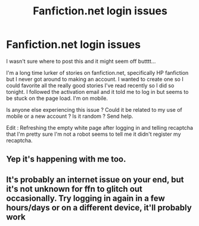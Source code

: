 #+TITLE: Fanfiction.net login issues

* Fanfiction.net login issues
:PROPERTIES:
:Author: trevanna
:Score: 2
:DateUnix: 1594264836.0
:DateShort: 2020-Jul-09
:FlairText: Misc
:END:
I wasn't sure where to post this and it might seem off butttt...

I'm a long time lurker of stories on fanfiction.net, specifically HP fanfiction but I never got around to making an account. I wanted to create one so I could favorite all the really good stories I've read recently so I did so tonight. I followed the activation email and it told me to log in but seems to be stuck on the page load. I'm on mobile.

Is anyone else experiencing this issue ? Could it be related to my use of mobile or a new account ? Is it random ? Send help.

Edit : Refreshing the empty white page after logging in and telling recaptcha that I'm pretty sure I'm not a robot seems to tell me it didn't register my recaptcha.


** Yep it's happening with me too.
:PROPERTIES:
:Author: otrovik
:Score: 2
:DateUnix: 1594275561.0
:DateShort: 2020-Jul-09
:END:


** It's probably an internet issue on your end, but it's not unknown for ffn to glitch out occasionally. Try logging in again in a few hours/days or on a different device, it'll probably work
:PROPERTIES:
:Author: fuckwhotookmyname2
:Score: 1
:DateUnix: 1594274567.0
:DateShort: 2020-Jul-09
:END:

